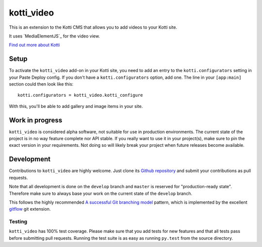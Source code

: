 ===========
kotti_video
===========

This is an extension to the Kotti CMS that allows you to add videos to your Kotti site.

It uses `MediaElementJS`_ for the video view.

`Find out more about Kotti`_


Setup
=====

To activate the ``kotti_video`` add-on in your Kotti site, you need to add an entry to the ``kotti.configurators`` setting in your Paste Deploy config.
If you don't have a ``kotti.configurators`` option, add one.
The line in your ``[app:main]`` section could then look like this::

  kotti.configurators = kotti_video.kotti_configure

With this, you'll be able to add gallery and image items in your site.


Work in progress
================

``kotti_video`` is considered alpha software, not suitable for use in production environments.
The current state of the project is in no way feature complete nor API stable.
If you really want to use it in your project(s), make sure to pin the exact version in your requirements.
Not doing so will likely break your project when future releases become available.


Development
===========

Contributions to ``kotti_video`` are highly welcome.
Just clone its `Github repository`_ and submit your contributions as pull requests.

Note that all development is done on the ``develop`` branch and ``master`` is reserved for "production-ready state".
Therefore make sure to always base your work on the current state of the ``develop`` branch.

This follows the highly recommended `A successful Git branching model`_ pattern, which is implemented by the excellent `gitflow`_ git extension.

Testing
-------

``kotti_video`` has 100% test coverage.
Please make sure that you add tests for new features and that all tests pass before submitting pull requests.
Running the test suite is as easy as running ``py.test`` from the source directory.


.. _Find out more about Kotti: http://pypi.python.org/pypi/Kotti
.. _`plone.scale`: http://pypi.python.org/pypi/plone.scale/1.2.2
.. _Github repository: https://github.com/disko/kotti_video
.. _gitflow: https://github.com/nvie/gitflow
.. _A successful Git branching model: http://nvie.com/posts/a-successful-git-branching-model/
